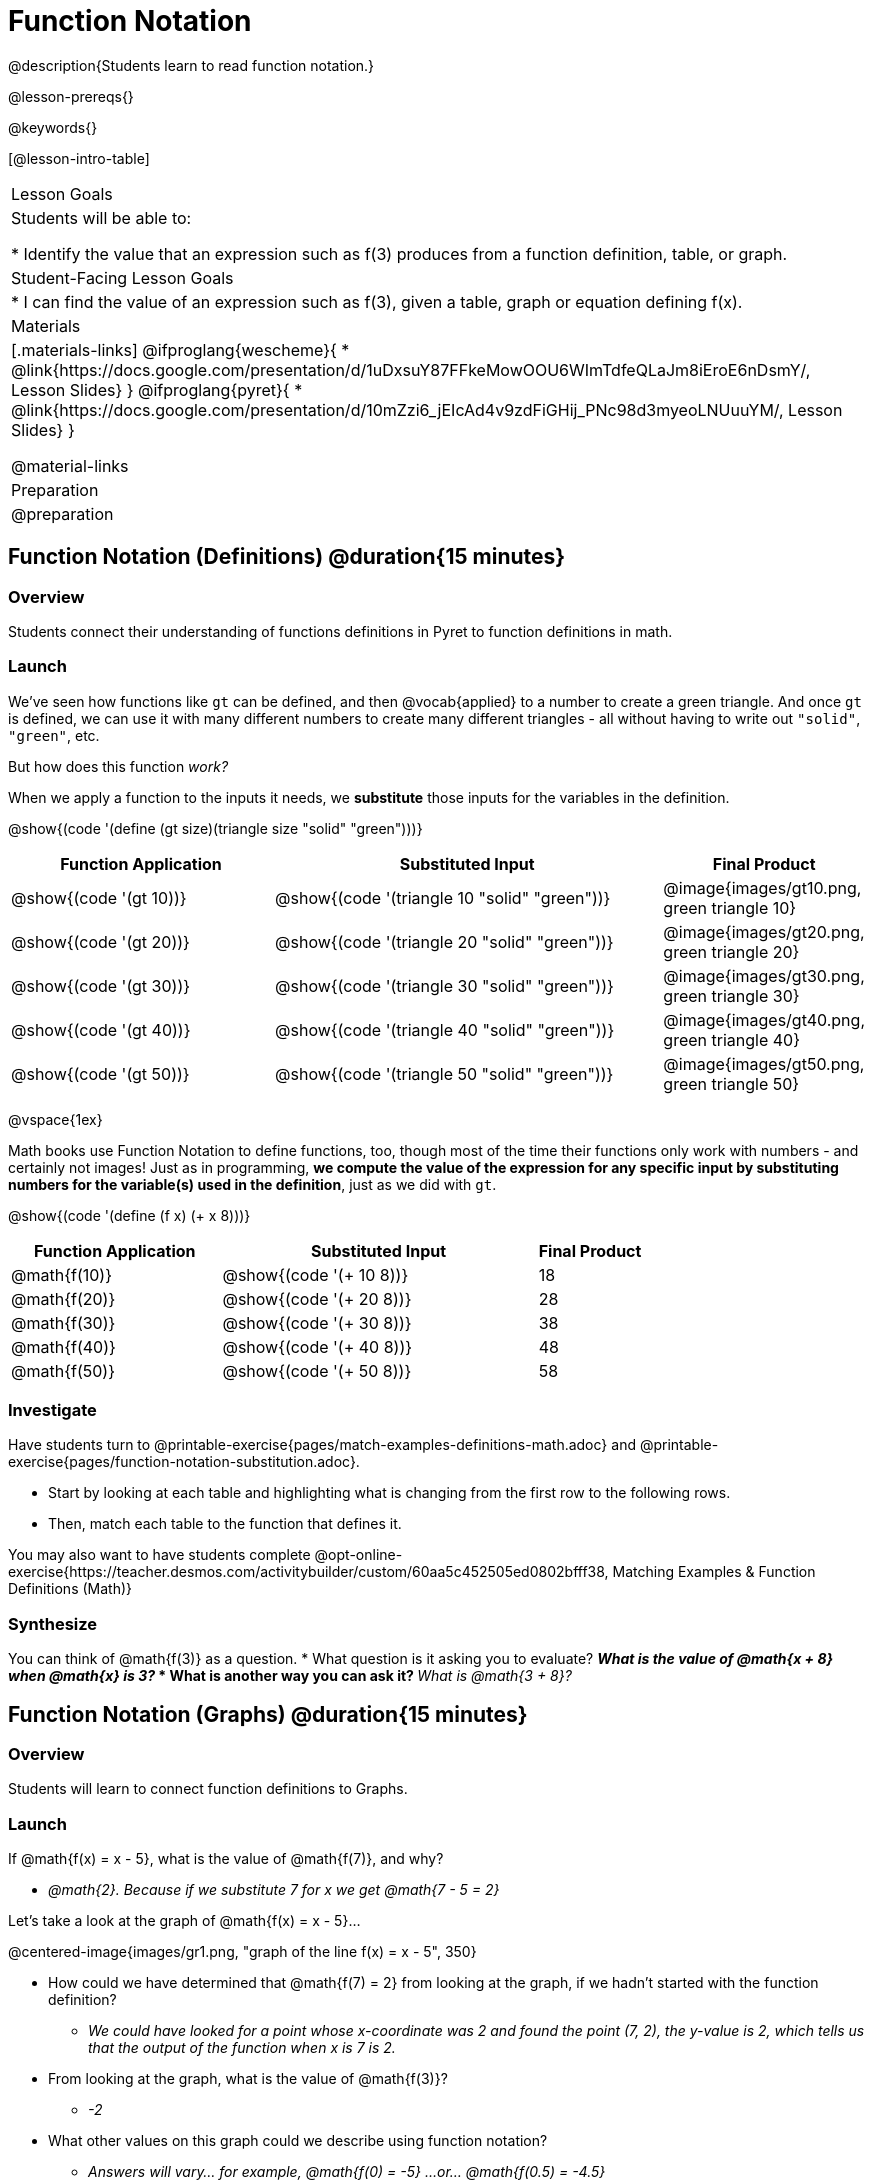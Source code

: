 = Function Notation

@description{Students learn to read function notation.}

@lesson-prereqs{}

@keywords{}

[@lesson-intro-table]
|===

| Lesson Goals
| Students will be able to:

* Identify the value that an expression such as f(3) produces from a function definition, table, or graph.

| Student-Facing Lesson Goals
|
* I can find the value of an expression such as f(3), given a table, graph or equation defining f(x).

| Materials
|[.materials-links]
@ifproglang{wescheme}{
* @link{https://docs.google.com/presentation/d/1uDxsuY87FFkeMowOOU6WImTdfeQLaJm8iEroE6nDsmY/, Lesson Slides}
}
@ifproglang{pyret}{
* @link{https://docs.google.com/presentation/d/10mZzi6_jEIcAd4v9zdFiGHij_PNc98d3myeoLNUuuYM/, Lesson Slides}
}

@material-links

| Preparation
| @preparation


|===

== Function Notation (Definitions) @duration{15 minutes}

=== Overview

Students connect their understanding of functions definitions in Pyret to function definitions in math.

=== Launch

We've seen how functions like `gt` can be defined, and then @vocab{applied} to a number to create a green triangle. And once `gt` is defined, we can use it with many different numbers to create many different triangles - all without having to write out `"solid"`, `"green"`, etc.

But how does this function _work?_

When we apply a function to the inputs it needs, we *substitute* those inputs for the variables in the definition.

@show{(code '(define (gt size)(triangle size "solid" "green")))}

[cols="^.^2,^.^3,^.^1", options="header"]
|===
| Function Application 		| Substituted Input				| Final Product
| @show{(code '(gt 10))}	| @show{(code '(triangle 10 "solid" "green"))} 		| @image{images/gt10.png, green triangle 10}
| @show{(code '(gt 20))}	| @show{(code '(triangle 20 "solid" "green"))} 		| @image{images/gt20.png, green triangle 20}
| @show{(code '(gt 30))}	| @show{(code '(triangle 30 "solid" "green"))} 		| @image{images/gt30.png, green triangle 30}
| @show{(code '(gt 40))}	| @show{(code '(triangle 40 "solid" "green"))} 		| @image{images/gt40.png, green triangle 40}
| @show{(code '(gt 50))}	| @show{(code '(triangle 50 "solid" "green"))} 		| @image{images/gt50.png, green triangle 50}
|===

@vspace{1ex}

Math books use Function Notation to define functions, too, though most of the time their functions only work with numbers - and certainly not images! Just as in programming, *we compute the value of the expression for any specific input by substituting numbers for the variable(s) used in the definition*, just as we did with `gt`.

@show{(code '(define (f x) (+ x 8)))}

[cols="^.^2,^.^3,^.^1", options="header"]
|===
| Function Application 	| Substituted Input 		| Final Product
| @math{f(10)} 			| @show{(code '(+ 10 8))} 	| 18
| @math{f(20)} 			| @show{(code '(+ 20 8))} 	| 28
| @math{f(30)} 			| @show{(code '(+ 30 8))} 	| 38
| @math{f(40)} 			| @show{(code '(+ 40 8))} 	| 48
| @math{f(50)} 			| @show{(code '(+ 50 8))} 	| 58
|===

=== Investigate

Have students turn to @printable-exercise{pages/match-examples-definitions-math.adoc} and @printable-exercise{pages/function-notation-substitution.adoc}.

[.lesson-instruction]
- Start by looking at each table and highlighting what is changing from the first row to the following rows.
- Then, match each table to the function that defines it.

You may also want to have students complete @opt-online-exercise{https://teacher.desmos.com/activitybuilder/custom/60aa5c452505ed0802bfff38, Matching Examples & Function Definitions (Math)}

=== Synthesize

[.lesson-instruction]
You can think of @math{f(3)} as a question.
* What question is it asking you to evaluate?
** _What is the value of @math{x + 8} when @math{x} is 3?_
* What is another way you can ask it?
** _What is @math{3 + 8}?_

== Function Notation (Graphs) @duration{15 minutes}

=== Overview

Students will learn to connect function definitions to Graphs.

=== Launch

[.lesson-instruction]
--
If @math{f(x) = x - 5}, what is the value of @math{f(7)}, and why?

** _@math{2}. Because if we substitute 7 for x we get @math{7 - 5 = 2}_

Let's take a look at the graph of @math{f(x) = x - 5}...
--

@centered-image{images/gr1.png, "graph of the line f(x) = x - 5", 350}

[.lesson-instruction]
* How could we have determined that @math{f(7) = 2} from looking at the graph, if we hadn't started with the function definition?
** _We could have looked for a point whose x-coordinate was 2 and found the point (7, 2), the y-value is 2, which tells us that the output of the function when x is 7 is 2._
* From looking at the graph, what is the value of @math{f(3)}?
** _-2_
* What other values on this graph could we describe using function notation?
** _Answers will vary... for example, @math{f(0) = -5} ...or... @math{f(0.5) = -4.5}_

We don't need to know a function definition in order to use function notation to describe a value with an expression! Let's take a look at the scatterplot below.

@centered-image{images/sp.png, "scatterplot: (-4,1), (-2,-4), (-1,4), (-3,-3), (1,2), (2,4), (4,-1)", 350}

[.lesson-instruction]
* From looking at the graph, what is the value of @math{f(-2)}?
** _-4_
* What is the value of @math{f(1)}?
** _2_
* What is the value of @math{f(3)}?
** _There isn't one! It's undefined._
* What other values on this graph could we describe using function notation?
** _Answers will vary... for example, @math{f(-1) = 4} ...or... @math{f(2) = 4}_

[.lesson-point]
This works for even more complex functions, which we haven't seen yet!

When evaluating an expression for a piecewise function, points on the graph marked with hollow circles are boundary points, but not part of the solution set, so we ignore them and focus on the solid points. For example, on the graph below, when evaluating @math{f(2)}, we ignore the hollow point at @math{(2, 4)} and focus on the solid point at @math{(2,3)}, so @math{f(2) = 3}.

@centered-image{images/pw.png, "graph of a piecewise function with 4 separate curvy and linear sections. Hollow endpoints at (0,2.5) and (2,4). solid endpoints at (0,3) and (2,3)"}

[.lesson-instruction]
* What is the value of @math{f(0)} in the graph above?
** _3_

=== Investigate

Have students complete @printable-exercise{function-notation-graphs.adoc}.
If you're ready to engage them with piecewise functions, have them complete @opt-printable-exercise{function-notation-graphs-pw.adoc}.

=== Synthesize
[.lesson-instruction]
* Can you think of any values that it would be difficult to determine from one of these graphs?
** _It would be hard to be precise for many of the points on the graphs that curve. For example, @math{f(4)} on the second graph would have to be a decimal value and it's hard to know exactly what the decimal should be without a function definition to evaluate..._

== Function Notation (Tables) @duration{15 minutes}

=== Overview

Students will learn to connect function definitions to input-output Tables.

=== Launch

[.lesson-instruction]
* Let's take a look at a table of input-output pairs that satisfy the function @math{f(x) = x - 5}, and think about how could we have determined the value of @math{f(7)} from looking at the table.
** _We would just look for 7 in the x-column and see that the value beside it is 2._
* Looking at the table, what is the value of @math{f(-10)}?

@vspace{1ex}

[.sideways-pyret-table]
|===
| x | -10 | -5  | 5 | 7 | 13
| y | -15 | -10 | 0 | 2 | 8
|===

=== Investigate

Have students complete @printable-exercise{function-notation-tables.adoc}

=== Synthesize

[.lesson-instruction]
* What did you Notice?
* What did you Wonder?
* A few of the tables did not represent functions. Which ones?
** _the last one in the top row, the last one in the middle row and the 3rd one in the bottom row._
* How did the fact that those tables weren't functions impact our ability to describe a value using function notation?
** _When x appeared more than once in the table and was associated with different outputs, it wasn't clear what number the expression should evaluate to._


